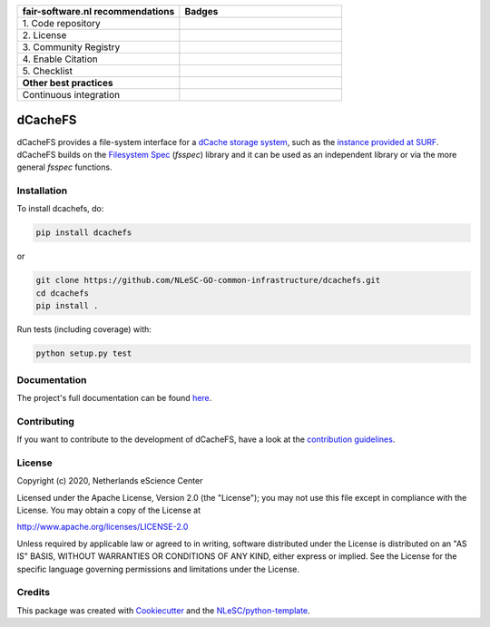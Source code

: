 .. list-table::
   :widths: 25 25
   :header-rows: 1

   * - fair-software.nl recommendations
     - Badges
   * - \1. Code repository
     - |GitHub Badge|
   * - \2. License
     - |License Badge|
   * - \3. Community Registry
     - |PyPI Badge|
   * - \4. Enable Citation
     - |Zenodo Badge|
   * - \5. Checklist
     - |CII Best Practices Badge|
   * - **Other best practices**
     -
   * - Continuous integration
     - |Python Build| |PyPI Publish|


.. |GitHub Badge| image:: https://img.shields.io/badge/github-repo-000.svg?logo=github&labelColor=gray&color=blue
   :target: https://github.com/NLeSC-GO-common-infrastructure/dcachefs
   :alt: GitHub Badge

.. |License Badge| image:: https://img.shields.io/github/license/NLeSC-GO-common-infrastructure/dcachefs
   :target: https://github.com/NLeSC-GO-common-infrastructure/dcachefs
   :alt: License Badge

.. |PyPI Badge| image:: https://img.shields.io/pypi/v/dcachefs.svg?colorB=blue
   :target: https://pypi.python.org/project/dcachefs/
   :alt: PyPI Badge

.. |Zenodo Badge| image:: https://zenodo.org/badge/DOI/10.5281/zenodo.4436720.svg
   :target: https://doi.org/10.5281/zenodo.4436720
   :alt: Zenodo Badge

.. |CII Best Practices Badge| image:: https://bestpractices.coreinfrastructure.org/projects/4585/badge
   :target: https://bestpractices.coreinfrastructure.org/projects/4585
   :alt: CII Best Practices Badge

.. |Python Build| image:: https://github.com/NLeSC-GO-common-infrastructure/dcachefs/workflows/Build/badge.svg
   :target: https://github.com/NLeSC-GO-common-infrastructure/dcachefs/actions?query=workflow%3A%22Build%22
   :alt: Python Build

.. |PyPI Publish| image:: https://github.com/NLeSC-GO-common-infrastructure/dcachefs/workflows/Publish/badge.svg
   :target: https://github.com/NLeSC-GO-common-infrastructure/dcachefs/actions?query=workflow%3A%22Publish%22
   :alt: PyPI Publish

################################################################################
dCacheFS
################################################################################

dCacheFS provides a file-system interface for a `dCache storage system`_, such as the `instance provided at SURF`_. 
dCacheFS builds on the `Filesystem Spec`_ (`fsspec`) library and it can be used as an independent library or via the 
more general `fsspec` functions.

.. _dCache storage system: https://www.dcache.org
.. _instance provided at SURF: http://doc.grid.surfsara.nl/en/stable/Pages/Service/system_specifications/dcache_specs.html
.. _Filesystem Spec: https://filesystem-spec.readthedocs.io

Installation
------------

To install dcachefs, do:

.. code-block:: console
  
  pip install dcachefs


or 

.. code-block:: console

  git clone https://github.com/NLeSC-GO-common-infrastructure/dcachefs.git
  cd dcachefs
  pip install .


Run tests (including coverage) with:

.. code-block:: console

  python setup.py test


Documentation
-------------

The project's full documentation can be found `here`_.

.. _here: https://dcachefs.readthedocs.io

Contributing
------------

If you want to contribute to the development of dCacheFS,
have a look at the `contribution guidelines <CONTRIBUTING.rst>`_.

License
-------

Copyright (c) 2020, Netherlands eScience Center

Licensed under the Apache License, Version 2.0 (the "License");
you may not use this file except in compliance with the License.
You may obtain a copy of the License at

http://www.apache.org/licenses/LICENSE-2.0

Unless required by applicable law or agreed to in writing, software
distributed under the License is distributed on an "AS IS" BASIS,
WITHOUT WARRANTIES OR CONDITIONS OF ANY KIND, either express or implied.
See the License for the specific language governing permissions and
limitations under the License.



Credits
-------

This package was created with `Cookiecutter <https://github.com/audreyr/cookiecutter>`_ and the `NLeSC/python-template <https://github.com/NLeSC/python-template>`_.
